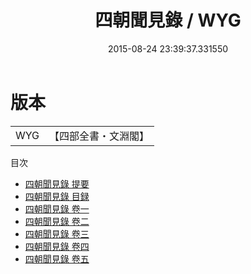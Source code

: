 #+TITLE: 四朝聞見錄 / WYG
#+DATE: 2015-08-24 23:39:37.331550
* 版本
 |       WYG|【四部全書・文淵閣】|
目次
 - [[file:KR3l0075_000.txt::000-1a][四朝聞見錄 提要]]
 - [[file:KR3l0075_000.txt::000-4a][四朝聞見錄 目録]]
 - [[file:KR3l0075_001.txt::001-1a][四朝聞見錄 卷一]]
 - [[file:KR3l0075_002.txt::002-1a][四朝聞見錄 卷二]]
 - [[file:KR3l0075_003.txt::003-1a][四朝聞見錄 卷三]]
 - [[file:KR3l0075_004.txt::004-1a][四朝聞見錄 卷四]]
 - [[file:KR3l0075_005.txt::005-1a][四朝聞見錄 卷五]]
